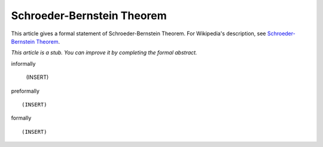 Schroeder-Bernstein Theorem
---------------------------

This article gives a formal statement of Schroeder-Bernstein Theorem.  For Wikipedia's
description, see
`Schroeder-Bernstein Theorem <https://en.wikipedia.org/wiki/Schr%C3%B6der%E2%80%93Bernstein_theorem>`_.

*This article is a stub. You can improve it by completing
the formal abstract.*

informally

  (INSERT)

preformally ::

  (INSERT)

formally ::

  (INSERT)
